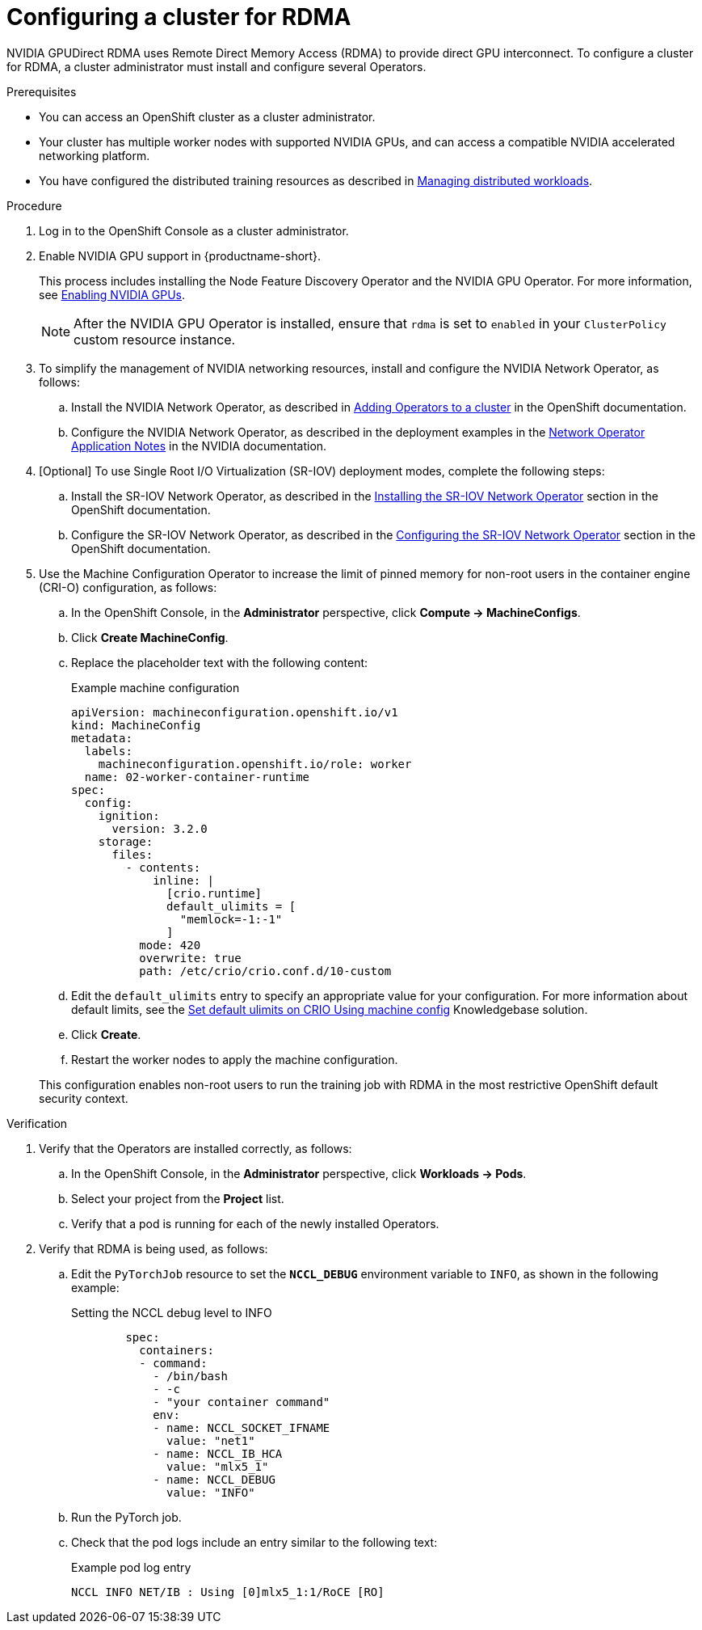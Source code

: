 :_module-type: PROCEDURE

[id="configuring-a-cluster-for-rdma_{context}"]
= Configuring a cluster for RDMA

[role='_abstract']
NVIDIA GPUDirect RDMA uses Remote Direct Memory Access (RDMA) to provide direct GPU interconnect.
To configure a cluster for RDMA, a cluster administrator must install and configure several Operators.

.Prerequisites

* You can access an OpenShift cluster as a cluster administrator.

* Your cluster has multiple worker nodes with supported NVIDIA GPUs, and can access a compatible NVIDIA accelerated networking platform.


ifdef::upstream[]
* You have installed {productname-long} with the required distributed training components as described in link:{odhdocshome}/installing-open-data-hub/#installing-the-distributed-workloads-components_install[Installing the distributed workloads components].
endif::[]

ifdef::self-managed[]
* You have installed {productname-long} with the required distributed training components as described in link:{rhoaidocshome}{default-format-url}/installing_and_uninstalling_{url-productname-short}/installing-the-distributed-workloads-components_install[Installing the distributed workloads components] (for disconnected environments, see link:{rhoaidocshome}{default-format-url}/installing_and_uninstalling_{url-productname-short}_in_a_disconnected_environment/installing-the-distributed-workloads-components_install[Installing the distributed workloads components]).
endif::[]

ifdef::cloud-service[]
* You have installed {productname-long} with the required distributed training components as described in link:{rhoaidocshome}{default-format-url}/installing_and_uninstalling_{url-productname-short}/installing-the-distributed-workloads-components_install[Installing the distributed workloads components].
endif::[]


ifndef::upstream[]
* You have configured the distributed training resources as described in link:{rhoaidocshome}{default-format-url}/managing_openshift_ai/managing-distributed-workloads_managing-rhoai[Managing distributed workloads].
endif::[]
ifdef::upstream[]
* You have configured the distributed training resources as described in link:{odhdocshome}/managing-odh/#managing-distributed-workloads_managing-odh[Managing distributed workloads].
endif::[]



.Procedure
. Log in to the OpenShift Console as a cluster administrator.

ifndef::upstream[]
. Enable NVIDIA GPU support in {productname-short}.
+
This process includes installing the Node Feature Discovery Operator and the NVIDIA GPU Operator.
For more information, see link:{rhoaidocshome}{default-format-url}/managing_openshift_ai/enabling_accelerators#enabling-nvidia-gpus_managing-rhoai[Enabling NVIDIA GPUs^]. 
endif::[]
ifdef::upstream[]
. Enable NVIDIA GPU support in {productname-short}.
+
This process includes installing the Node Feature Discovery Operator and the NVIDIA GPU Operator.
For more information, see link:https://docs.nvidia.com/datacenter/cloud-native/openshift/latest/index.html[NVIDIA GPU Operator on {org-name} OpenShift Container Platform^] in the NVIDIA documentation.
endif::[]
+
[NOTE]
====
After the NVIDIA GPU Operator is installed, ensure that `rdma` is set to `enabled` in your `ClusterPolicy` custom resource instance.
====

. To simplify the management of NVIDIA networking resources, install and configure the NVIDIA Network Operator, as follows:

.. Install the NVIDIA Network Operator, as described in link:https://docs.redhat.com/en/documentation/openshift_container_platform/latest/html/operators/administrator-tasks#olm-adding-operators-to-a-cluster[Adding Operators to a cluster] in the OpenShift documentation.

.. Configure the NVIDIA Network Operator, as described in the deployment examples in the link:https://docs.nvidia.com/networking/display/cokan10/network+operator[Network Operator Application Notes] in the NVIDIA documentation.


. [Optional] To use Single Root I/O Virtualization (SR-IOV) deployment modes, complete the following steps:
.. Install the SR-IOV Network Operator, as described in the link:https://docs.redhat.com/en/documentation/openshift_container_platform/latest/html/networking/networking-operators#installing-sriov-operator[Installing the SR-IOV Network Operator] section in the OpenShift documentation.

.. Configure the SR-IOV Network Operator, as described in the link:https://docs.redhat.com/en/documentation/openshift_container_platform/latest/html/networking/networking-operators#configuring-sriov-operator[Configuring the SR-IOV Network Operator] section in the OpenShift documentation.

. Use the Machine Configuration Operator to increase the limit of pinned memory for non-root users in the container engine (CRI-O) configuration, as follows:

.. In the OpenShift Console, in the **Administrator** perspective, click **Compute -> MachineConfigs**. 
.. Click **Create MachineConfig**.
.. Replace the placeholder text with the following content:
+
.Example machine configuration
[source,subs="+quotes"]
----
apiVersion: machineconfiguration.openshift.io/v1
kind: MachineConfig
metadata:
  labels:
    machineconfiguration.openshift.io/role: worker
  name: 02-worker-container-runtime
spec:
  config:
    ignition:
      version: 3.2.0
    storage:
      files:
        - contents:
            inline: |
              [crio.runtime]
              default_ulimits = [
                "memlock=-1:-1"
              ]
          mode: 420
          overwrite: true
          path: /etc/crio/crio.conf.d/10-custom
----
.. Edit the `default_ulimits` entry to specify an appropriate value for your configuration.
For more information about default limits, see the link:https://access.redhat.com/solutions/6243491[Set default ulimits on CRIO Using machine config] Knowledgebase solution.
.. Click **Create**.
.. Restart the worker nodes to apply the machine configuration.

+
This configuration enables non-root users to run the training job with RDMA in the most restrictive OpenShift default security context.


.Verification
. Verify that the Operators are installed correctly, as follows:
.. In the OpenShift Console, in the **Administrator** perspective, click **Workloads -> Pods**.
.. Select your project from the *Project* list.
.. Verify that a pod is running for each of the newly installed Operators.
. Verify that RDMA is being used, as follows:
.. Edit the `PyTorchJob` resource to set the `*NCCL_DEBUG*` environment variable to `INFO`, as shown in the following example:
+
.Setting the NCCL debug level to INFO
[source,subs="+quotes"]
----
        spec:
          containers:
          - command:
            - /bin/bash
            - -c
            - "your container command"
            env:
            - name: NCCL_SOCKET_IFNAME
              value: "net1"
            - name: NCCL_IB_HCA
              value: "mlx5_1"
            - name: NCCL_DEBUG
              value: "INFO"
----
.. Run the PyTorch job.
.. Check that the pod logs include an entry similar to the following text:
+
.Example pod log entry
[source,subs="+quotes"]
----
NCCL INFO NET/IB : Using [0]mlx5_1:1/RoCE [RO]
----


ifdef::self-managed[]
[role='_additional-resources']
.Additional resources

* link:https://docs.redhat.com/en/documentation/openshift_container_platform/latest/html/machine_configuration[Machine configuration] in the OpenShift documentation
* link:https://docs.redhat.com/en/documentation/openshift_container_platform/latest/html/authentication_and_authorization/managing-pod-security-policies[Managing security context constraints] in the OpenShift documentation
endif::[]

